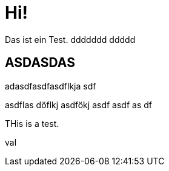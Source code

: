 = Hi!

:attr: val

Das ist ein Test.
ddddddd
ddddd

== ASDASDAS

adasdfasdfasdflkja sdf

asdflas döflkj asdfökj asdf
asdf
as
df


THis is a test.

{attr}